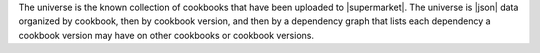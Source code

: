 .. The contents of this file are included in multiple topics.
.. This file should not be changed in a way that hinders its ability to appear in multiple documentation sets.

The universe is the known collection of cookbooks that have been uploaded to |supermarket|. The universe is |json| data organized by cookbook, then by cookbook version, and then by a dependency graph that lists each dependency a cookbook version may have on other cookbooks or cookbook versions.